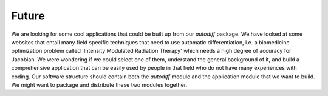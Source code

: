 Future
========

We are looking for some cool applications that could be built up from our `autodiff` package. We have looked at some websites that
entail many field specific techniques that need to use automatic differentiation, i.e. a biomedicine optimization problem called 'Intensity
Modulated Radiation Therapy' which needs a high degree of accuracy for Jacobian. We were wondering if we could select one of them,
understand the general background of it, and build a comprehensive application that can be easily used by people
in that field who do not have many experiences with coding. Our software structure should contain both the `autodiff` module
and the application module that we want to build. We might want to package and distribute these two modules together.